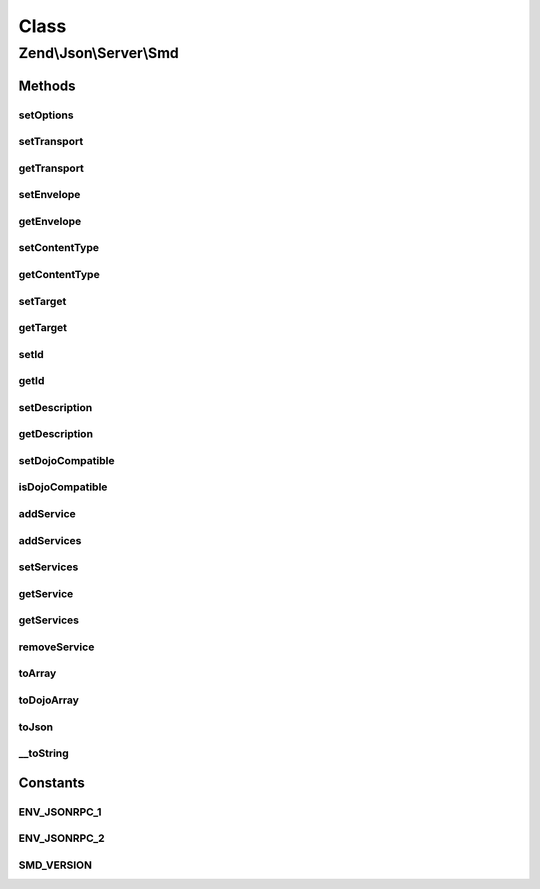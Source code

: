 .. Json/Server/Smd.php generated using docpx on 01/30/13 03:02pm


Class
*****

Zend\\Json\\Server\\Smd
=======================

Methods
-------

setOptions
++++++++++

.. function:: setOptions()


    Set object state via options

    :param array: 

    :rtype: Smd 



setTransport
++++++++++++

.. function:: setTransport()


    Set transport

    :param string: 

    :throws Exception\InvalidArgumentException: 

    :rtype: \Zend\Json\Server\Smd 



getTransport
++++++++++++

.. function:: getTransport()


    Get transport

    :rtype: string 



setEnvelope
+++++++++++

.. function:: setEnvelope()


    Set envelope

    :param string: 

    :throws Exception\InvalidArgumentException: 

    :rtype: Smd 



getEnvelope
+++++++++++

.. function:: getEnvelope()


    Retrieve envelope

    :rtype: string 



setContentType
++++++++++++++

.. function:: setContentType()


    Set content type

    :param string: 

    :throws Exception\InvalidArgumentException: 

    :rtype: \Zend\Json\Server\Smd 



getContentType
++++++++++++++

.. function:: getContentType()


    Retrieve content type

    :rtype: string 



setTarget
+++++++++

.. function:: setTarget()


    Set service target

    :param string: 

    :rtype: Smd 



getTarget
+++++++++

.. function:: getTarget()


    Retrieve service target

    :rtype: string 



setId
+++++

.. function:: setId()


    Set service ID

    :param string: 

    :rtype: Smd 



getId
+++++

.. function:: getId()


    Get service id

    :rtype: string 



setDescription
++++++++++++++

.. function:: setDescription()


    Set service description

    :param string: 

    :rtype: Smd 



getDescription
++++++++++++++

.. function:: getDescription()


    Get service description

    :rtype: string 



setDojoCompatible
+++++++++++++++++

.. function:: setDojoCompatible()


    Indicate whether or not to generate Dojo-compatible SMD

    :param bool: 

    :rtype: Smd 



isDojoCompatible
++++++++++++++++

.. function:: isDojoCompatible()


    Is this a Dojo compatible SMD?

    :rtype: bool 



addService
++++++++++

.. function:: addService()


    Add Service

    :param Smd\Service|array: 

    :throws Exception\RuntimeException: 
    :throws Exception\InvalidArgumentException: 

    :rtype: Smd 



addServices
+++++++++++

.. function:: addServices()


    Add many services

    :param array: 

    :rtype: Smd 



setServices
+++++++++++

.. function:: setServices()


    Overwrite existing services with new ones

    :param array: 

    :rtype: Smd 



getService
++++++++++

.. function:: getService()


    Get service object

    :param string: 

    :rtype: bool|Smd\Service 



getServices
+++++++++++

.. function:: getServices()


    Return services

    :rtype: array 



removeService
+++++++++++++

.. function:: removeService()


    Remove service

    :param string: 

    :rtype: bool 



toArray
+++++++

.. function:: toArray()


    Cast to array

    :rtype: array 



toDojoArray
+++++++++++

.. function:: toDojoArray()


    Export to DOJO-compatible SMD array

    :rtype: array 



toJson
++++++

.. function:: toJson()


    Cast to JSON

    :rtype: string 



__toString
++++++++++

.. function:: __toString()


    Cast to string (JSON)

    :rtype: string 





Constants
---------

ENV_JSONRPC_1
+++++++++++++

ENV_JSONRPC_2
+++++++++++++

SMD_VERSION
+++++++++++

